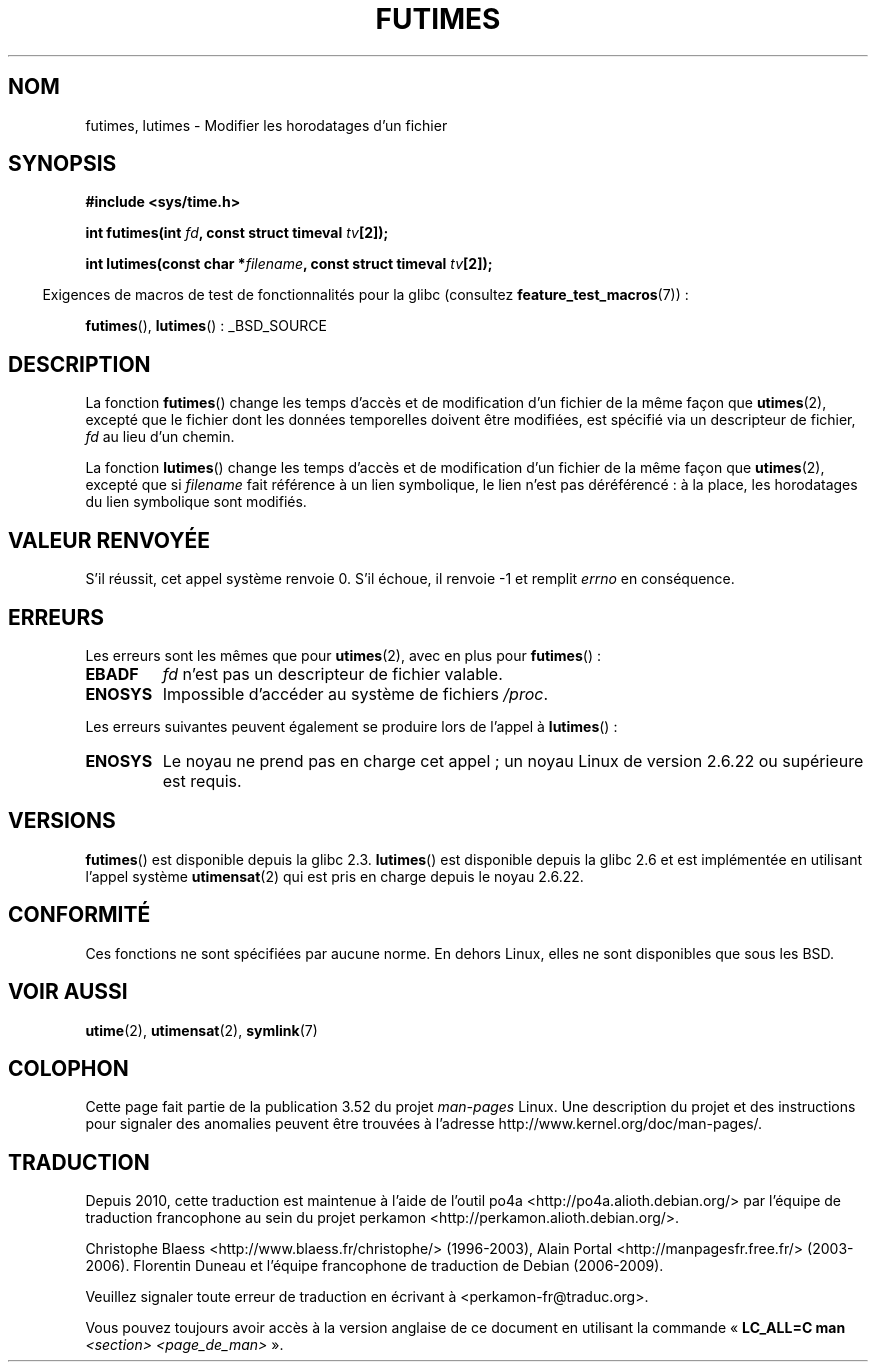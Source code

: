 .\" Copyright (c) 2006, 2008, Michael Kerrisk
.\"
.\" %%%LICENSE_START(VERBATIM)
.\" Permission is granted to make and distribute verbatim copies of this
.\" manual provided the copyright notice and this permission notice are
.\" preserved on all copies.
.\"
.\" Permission is granted to copy and distribute modified versions of this
.\" manual under the conditions for verbatim copying, provided that the
.\" entire resulting derived work is distributed under the terms of a
.\" permission notice identical to this one.
.\"
.\" Since the Linux kernel and libraries are constantly changing, this
.\" manual page may be incorrect or out-of-date.  The author(s) assume no
.\" responsibility for errors or omissions, or for damages resulting from
.\" the use of the information contained herein.  The author(s) may not
.\" have taken the same level of care in the production of this manual,
.\" which is licensed free of charge, as they might when working
.\" professionally.
.\"
.\" Formatted or processed versions of this manual, if unaccompanied by
.\" the source, must acknowledge the copyright and authors of this work.
.\" %%%LICENSE_END
.\"
.\"*******************************************************************
.\"
.\" This file was generated with po4a. Translate the source file.
.\"
.\"*******************************************************************
.TH FUTIMES 3 "15 mars 2013" Linux "Manuel du programmeur Linux"
.SH NOM
futimes, lutimes \- Modifier les horodatages d'un fichier
.SH SYNOPSIS
.nf
\fB#include <sys/time.h>\fP

\fBint futimes(int \fP\fIfd\fP\fB, const struct timeval \fP\fItv\fP\fB[2]);\fP

\fBint lutimes(const char *\fP\fIfilename\fP\fB, const struct timeval \fP\fItv\fP\fB[2]);\fP
.fi
.sp
.in -4n
Exigences de macros de test de fonctionnalités pour la glibc (consultez
\fBfeature_test_macros\fP(7))\ :
.in
.sp
\fBfutimes\fP(), \fBlutimes\fP()\ : _BSD_SOURCE
.SH DESCRIPTION
La fonction \fBfutimes\fP() change les temps d'accès et de modification d'un
fichier de la même façon que \fButimes\fP(2), excepté que le fichier dont les
données temporelles doivent être modifiées, est spécifié via un descripteur
de fichier, \fIfd\fP au lieu d'un chemin.

La fonction \fBlutimes\fP() change les temps d'accès et de modification d'un
fichier de la même façon que \fButimes\fP(2), excepté que si \fIfilename\fP fait
référence à un lien symbolique, le lien n'est pas déréférencé\ : à la place,
les horodatages du lien symbolique sont modifiés.
.SH "VALEUR RENVOYÉE"
S'il réussit, cet appel système renvoie 0. S'il échoue, il renvoie \-1 et
remplit \fIerrno\fP en conséquence.
.SH ERREURS
Les erreurs sont les mêmes que pour \fButimes\fP(2), avec en plus pour
\fBfutimes\fP()\ :
.TP 
\fBEBADF\fP
\fIfd\fP n'est pas un descripteur de fichier valable.
.TP 
\fBENOSYS\fP
Impossible d'accéder au système de fichiers \fI/proc\fP.
.PP
Les erreurs suivantes peuvent également se produire lors de l'appel à
\fBlutimes\fP()\ :
.TP 
\fBENOSYS\fP
Le noyau ne prend pas en charge cet appel\ ; un noyau Linux de version\ 2.6.22
ou supérieure est requis.
.SH VERSIONS
\fBfutimes\fP() est disponible depuis la glibc\ 2.3. \fBlutimes\fP() est disponible
depuis la glibc\ 2.6 et est implémentée en utilisant l'appel système
\fButimensat\fP(2) qui est pris en charge depuis le noyau\ 2.6.22.
.SH CONFORMITÉ
Ces fonctions ne sont spécifiées par aucune norme. En dehors Linux, elles ne
sont disponibles que sous les BSD.
.SH "VOIR AUSSI"
\fButime\fP(2), \fButimensat\fP(2), \fBsymlink\fP(7)
.SH COLOPHON
Cette page fait partie de la publication 3.52 du projet \fIman\-pages\fP
Linux. Une description du projet et des instructions pour signaler des
anomalies peuvent être trouvées à l'adresse
\%http://www.kernel.org/doc/man\-pages/.
.SH TRADUCTION
Depuis 2010, cette traduction est maintenue à l'aide de l'outil
po4a <http://po4a.alioth.debian.org/> par l'équipe de
traduction francophone au sein du projet perkamon
<http://perkamon.alioth.debian.org/>.
.PP
Christophe Blaess <http://www.blaess.fr/christophe/> (1996-2003),
Alain Portal <http://manpagesfr.free.fr/> (2003-2006).
Florentin Duneau et l'équipe francophone de traduction de Debian\ (2006-2009).
.PP
Veuillez signaler toute erreur de traduction en écrivant à
<perkamon\-fr@traduc.org>.
.PP
Vous pouvez toujours avoir accès à la version anglaise de ce document en
utilisant la commande
«\ \fBLC_ALL=C\ man\fR \fI<section>\fR\ \fI<page_de_man>\fR\ ».
